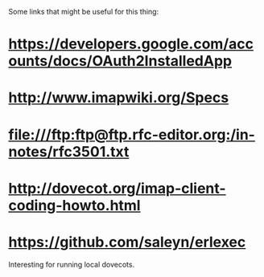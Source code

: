 Some links that might be useful for this thing:

* https://developers.google.com/accounts/docs/OAuth2InstalledApp
* http://www.imapwiki.org/Specs
* [[file:///ftp:ftp@ftp.rfc-editor.org:/in-notes/rfc3501.txt]]
* http://dovecot.org/imap-client-coding-howto.html
* https://github.com/saleyn/erlexec
  Interesting for running local dovecots.
